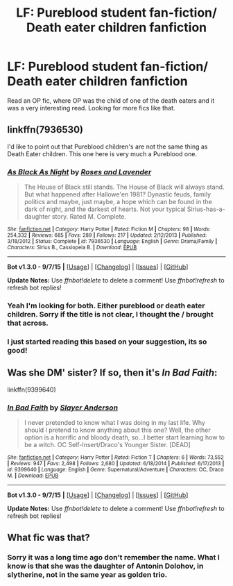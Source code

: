 #+TITLE: LF: Pureblood student fan-fiction/ Death eater children fanfiction

* LF: Pureblood student fan-fiction/ Death eater children fanfiction
:PROPERTIES:
:Author: reddidebbi
:Score: 4
:DateUnix: 1445635049.0
:DateShort: 2015-Oct-24
:FlairText: Request
:END:
Read an OP fic, where OP was the child of one of the death eaters and it was a very interesting read. Looking for more fics like that.


** linkffn(7936530)

I'd like to point out that Pureblood children's are not the same thing as Death Eater children. This one here is very much a Pureblood one.
:PROPERTIES:
:Author: Abyranss
:Score: 3
:DateUnix: 1445639175.0
:DateShort: 2015-Oct-24
:END:

*** [[http://www.fanfiction.net/s/7936530/1/][*/As Black As Night/*]] by [[https://www.fanfiction.net/u/2796280/Roses-and-Lavender][/Roses and Lavender/]]

#+begin_quote
  The House of Black still stands. The House of Black will always stand. But what happened after Hallowe'en 1981? Dynastic feuds, family politics and maybe, just maybe, a hope which can be found in the dark of night, and the darkest of hearts. Not your typical Sirius-has-a-daughter story. Rated M. Complete.
#+end_quote

^{/Site/: [[http://www.fanfiction.net/][fanfiction.net]] *|* /Category/: Harry Potter *|* /Rated/: Fiction M *|* /Chapters/: 98 *|* /Words/: 254,332 *|* /Reviews/: 685 *|* /Favs/: 289 *|* /Follows/: 217 *|* /Updated/: 2/12/2013 *|* /Published/: 3/18/2012 *|* /Status/: Complete *|* /id/: 7936530 *|* /Language/: English *|* /Genre/: Drama/Family *|* /Characters/: Sirius B., Cassiopeia B. *|* /Download/: [[http://www.p0ody-files.com/ff_to_ebook/mobile/makeEpub.php?id=7936530][EPUB]]}

--------------

*Bot v1.3.0 - 9/7/15* *|* [[[https://github.com/tusing/reddit-ffn-bot/wiki/Usage][Usage]]] | [[[https://github.com/tusing/reddit-ffn-bot/wiki/Changelog][Changelog]]] | [[[https://github.com/tusing/reddit-ffn-bot/issues/][Issues]]] | [[[https://github.com/tusing/reddit-ffn-bot/][GitHub]]]

*Update Notes:* Use /ffnbot!delete/ to delete a comment! Use /ffnbot!refresh/ to refresh bot replies!
:PROPERTIES:
:Author: FanfictionBot
:Score: 2
:DateUnix: 1445639210.0
:DateShort: 2015-Oct-24
:END:


*** Yeah I'm looking for both. Either pureblood or death eater children. Sorry if the title is not clear, I thought the / brought that across.
:PROPERTIES:
:Author: reddidebbi
:Score: 2
:DateUnix: 1445640056.0
:DateShort: 2015-Oct-24
:END:


*** I just started reading this based on your suggestion, its so good!
:PROPERTIES:
:Author: karrottop94
:Score: 1
:DateUnix: 1445800272.0
:DateShort: 2015-Oct-25
:END:


** Was she DM' sister? If so, then it's /In Bad Faith/:

linkffn(9399640)
:PROPERTIES:
:Author: iZacAsimov
:Score: 2
:DateUnix: 1445648153.0
:DateShort: 2015-Oct-24
:END:

*** [[http://www.fanfiction.net/s/9399640/1/][*/In Bad Faith/*]] by [[https://www.fanfiction.net/u/922715/Slayer-Anderson][/Slayer Anderson/]]

#+begin_quote
  I never pretended to know what I was doing in my last life. Why should I pretend to know anything about this one? Well, the other option is a horrific and bloody death, so...I better start learning how to be a witch. OC Self-Insert/Draco's Younger Sister. [DEAD]
#+end_quote

^{/Site/: [[http://www.fanfiction.net/][fanfiction.net]] *|* /Category/: Harry Potter *|* /Rated/: Fiction T *|* /Chapters/: 6 *|* /Words/: 73,552 *|* /Reviews/: 947 *|* /Favs/: 2,498 *|* /Follows/: 2,680 *|* /Updated/: 6/18/2014 *|* /Published/: 6/17/2013 *|* /id/: 9399640 *|* /Language/: English *|* /Genre/: Supernatural/Adventure *|* /Characters/: OC, Draco M. *|* /Download/: [[http://www.p0ody-files.com/ff_to_ebook/mobile/makeEpub.php?id=9399640][EPUB]]}

--------------

*Bot v1.3.0 - 9/7/15* *|* [[[https://github.com/tusing/reddit-ffn-bot/wiki/Usage][Usage]]] | [[[https://github.com/tusing/reddit-ffn-bot/wiki/Changelog][Changelog]]] | [[[https://github.com/tusing/reddit-ffn-bot/issues/][Issues]]] | [[[https://github.com/tusing/reddit-ffn-bot/][GitHub]]]

*Update Notes:* Use /ffnbot!delete/ to delete a comment! Use /ffnbot!refresh/ to refresh bot replies!
:PROPERTIES:
:Author: FanfictionBot
:Score: 2
:DateUnix: 1445648203.0
:DateShort: 2015-Oct-24
:END:


** What fic was that?
:PROPERTIES:
:Author: Almavet
:Score: 1
:DateUnix: 1445635899.0
:DateShort: 2015-Oct-24
:END:

*** Sorry it was a long time ago don't remember the name. What I know is that she was the daughter of Antonin Dolohov, in slytherine, not in the same year as golden trio.
:PROPERTIES:
:Author: reddidebbi
:Score: 2
:DateUnix: 1445636771.0
:DateShort: 2015-Oct-24
:END:
